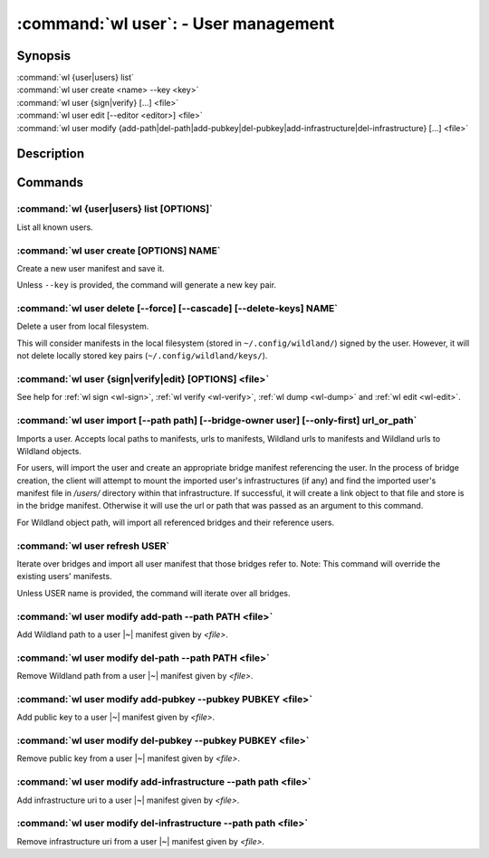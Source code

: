 .. program:: wl-user
.. _wl-user:

*************************************
:command:`wl user`: - User management
*************************************

Synopsis
========

| :command:`wl {user|users} list`
| :command:`wl user create <name> --key <key>`
| :command:`wl user {sign|verify} [...] <file>`
| :command:`wl user edit [--editor <editor>] <file>`
| :command:`wl user modify {add-path|del-path|add-pubkey|del-pubkey|add-infrastructure|del-infrastructure} [...] <file>`

Description
===========

.. todo::

   Write general description about users.

Commands
========

.. program:: wl-user-list
.. _wl-user-list:

:command:`wl {user|users} list [OPTIONS]`
-----------------------------------------

List all known users.

.. program:: wl-user-create
.. _wl-user-create:

:command:`wl user create [OPTIONS] NAME`
----------------------------------------

Create a new user manifest and save it.

Unless ``--key`` is provided, the command will generate a new key pair.

.. option:: --key <fingerprint>

   Use an existing key pair to create a user. The key pair must be in the key
   directory (``~/.config/wildland/keys``), as ``<fingerprint>.pub`` and
   ``<fingerprint>.sec`` files.

.. option:: --path <path>

   Specify a path in Wildland namespace (such as ``/users/User``) for the
   user. Can be repeated.

.. option:: --add-pubkey <public_key>

   Add additional public key that can be used to verify manifests owned byt this user. The whole
   key must be specified. The key will be stored in a ``<fingerprint>.pub`` file in the key
   directory (``~/.config/wildland/keys``). Can be repeated.


.. program:: wl-user-delete
.. _wl-user-delete:

:command:`wl user delete [--force] [--cascade] [--delete-keys] NAME`
--------------------------------------------------------------------

Delete a user from local filesystem.

This will consider manifests in the local filesystem (stored in
``~/.config/wildland/``) signed by the user. However, it will not delete
locally stored key pairs (``~/.config/wildland/keys/``).

.. option:: --force, -f

   Delete even if there are manifests (containers/storage) signed by the user.

.. option:: --cascade

   Delete together with manifests (containers/storage) signed by the user.

.. option:: --delete-keys

   Delete together with public/private key pair owned by the user.

.. _wl-user-sign:
.. _wl-user-verify:
.. _wl-user-edit:
.. _wl-user-dump:

:command:`wl user {sign|verify|edit} [OPTIONS] <file>`
------------------------------------------------------

See help for :ref:`wl sign <wl-sign>`, :ref:`wl verify <wl-verify>`, :ref:`wl dump <wl-dump>` and
:ref:`wl edit <wl-edit>`.

.. program:: wl-user-import
.. _wl-user-import:

:command:`wl user import [--path path] [--bridge-owner user] [--only-first] url_or_path`
----------------------------------------------------------------------------------------

Imports a user. Accepts local paths to manifests, urls to manifests, Wildland urls
to manifests and Wildland urls to Wildland objects.

For users, will import the user and create an appropriate bridge manifest referencing the user.
In the process of bridge creation, the client will attempt to mount the imported user's
infrastructures (if any) and find the imported user's manifest file in `/users/` directory within
that infrastructure. If successful, it will create a link object to that file and store is in the
bridge manifest. Otherwise it will use the url or path that was passed as an argument to this
command.

For Wildland object path, will import all referenced bridges and their reference users.

.. option:: --path

   Overwrite bridge paths with provided paths. Optional. Can be repeated. Works only if a single
   bridge is to imported (to avoid duplicate paths.

.. option:: --bridge-owner

    Override the owner of created bridge manifests with provided owner.

.. option:: --only-first

    Import only the first encountered bridge manifest. Ignored except for WL container paths.
    Particularly useful if --path is used.

.. program:: wl-user-refresh
.. _wl-user-refresh:

:command:`wl user refresh USER`
----------------------------------------

Iterate over bridges and import all user manifest that those bridges refer to.
Note: This command will override the existing users' manifests.

Unless USER name is provided, the command will iterate over all bridges.

.. program:: wl-user-modify
.. _wl-user-modify:

.. _wl-user-modify-add-path:

:command:`wl user modify add-path --path PATH <file>`
-----------------------------------------------------

Add Wildland path to a user |~| manifest given by *<file>*.

.. option:: --path

   Path to add. Can be repeated.

.. _wl-user-modify-del-path:

:command:`wl user modify del-path --path PATH <file>`
-----------------------------------------------------

Remove Wildland path from a user |~| manifest given by *<file>*.

.. option:: --path

   Path to remove. Can be repeated.

.. _wl-user-modify-add-pubkey:

:command:`wl user modify add-pubkey --pubkey PUBKEY <file>`
-----------------------------------------------------------

Add public key to a user |~| manifest given by *<file>*.

.. option:: --pubkey

   Public key to add (the same format as in the public key file). Can be repeated.

.. _wl-user-modify-del-pubkey:

:command:`wl user modify del-pubkey --pubkey PUBKEY <file>`
-----------------------------------------------------------

Remove public key from a user |~| manifest given by *<file>*.

.. option:: --pubkey

   Public key to remove (the same format as in the public key file). Can be repeated.

.. _wl-user-modify-add-infrastructure:

:command:`wl user modify add-infrastructure --path path <file>`
---------------------------------------------------------------

Add infrastructure uri to a user |~| manifest given by *<file>*.

.. option:: --path

   Infrastructure uri to add. Can be repeated.

.. _wl-user-modify-del-infrastructure:

:command:`wl user modify del-infrastructure --path path <file>`
---------------------------------------------------------------

Remove infrastructure uri from a user |~| manifest given by *<file>*.

.. option:: --path

   Infrastructure uri to remove. Can be repeated.

